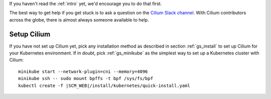 If you haven't read the :ref:`intro` yet, we'd encourage you to do that first.

The best way to get help if you get stuck is to ask a question on the `Cilium
Slack channel <https://cilium.herokuapp.com>`_.  With Cilium contributors
across the globe, there is almost always someone available to help.

Setup Cilium
============

If you have not set up Cilium yet, pick any installation method as described in
section :ref:`gs_install` to set up Cilium for your Kubernetes environment. If
in doubt, pick :ref:`gs_minikube` as the simplest way to set up a Kubernetes
cluster with Cilium:

.. parsed-literal::

    minikube start --network-plugin=cni --memory=4096
    minikube ssh -- sudo mount bpffs -t bpf /sys/fs/bpf
    kubectl create -f \ |SCM_WEB|\/install/kubernetes/quick-install.yaml

